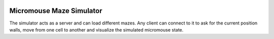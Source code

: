 |build_status|


Micromouse Maze Simulator
=========================

The simulator acts as a server and can load different mazes. Any client can
connect to it to ask for the current position walls, move from one cell to
another and visualize the simulated micromouse state.


.. |build_status|
   image:: https://api.travis-ci.org/Theseus/maze-simulator.svg?branch=master
      :target: https://travis-ci.org/Theseus/maze-simulator
